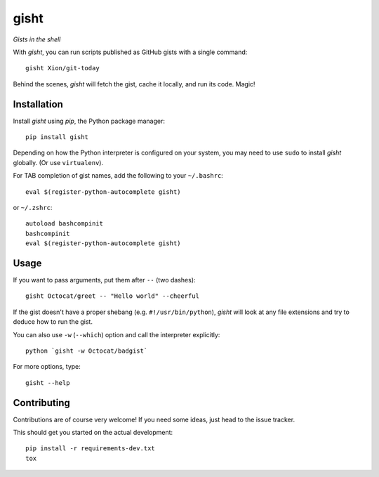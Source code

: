 gisht
=====

*Gists in the shell*


|Version| |Development Status| |Python Versions| |License| |Build Status|

.. |Version| image:: https://img.shields.io/pypi/v/gisht.svg?style=flat
    :target: https://pypi.python.org/pypi/gisht
    :alt: Version
.. |Development Status| image:: https://img.shields.io/pypi/status/gisht.svg?style=flat
    :target: https://pypi.python.org/pypi/gisht/
    :alt: Development Status
.. |Python Versions| image:: https://img.shields.io/pypi/pyversions/gisht.svg?style=flat
    :target: https://pypi.python.org/pypi/gisht
    :alt: Python versions
.. |License| image:: https://img.shields.io/pypi/l/gisht.svg?style=flat
    :target: https://github.com/Xion/gisht/blob/master/LICENSE
    :alt: License
.. |Build Status| image:: https://img.shields.io/travis/Xion/gisht.svg?style=flat
    :target: https://travis-ci.org/Xion/gisht
    :alt: Build Status


With *gisht*, you can run scripts published as GitHub gists with a single command::

    gisht Xion/git-today

Behind the scenes, *gisht* will fetch the gist, cache it locally, and run its code.
Magic!


Installation
~~~~~~~~~~~~

Install *gisht*  using *pip*, the Python package manager::

    pip install gisht

Depending on how the Python interpreter is configured on your system,
you may need to use ``sudo`` to install *gisht* globally.
(Or use ``virtualenv``).

For TAB completion of gist names, add the following to your ``~/.bashrc``::

    eval $(register-python-autocomplete gisht)

or ``~/.zshrc``::

    autoload bashcompinit
    bashcompinit
    eval $(register-python-autocomplete gisht)


Usage
~~~~~

If you want to pass arguments, put them after ``--`` (two dashes)::

    gisht Octocat/greet -- "Hello world" --cheerful

If the gist doesn't have a proper shebang (e.g. ``#!/usr/bin/python``),
*gisht* will look at any file extensions and try to deduce how to run the gist.

You can also use ``-w`` (``--which``) option
and call the interpreter explicitly::

    python `gisht -w Octocat/badgist`

For more options, type::

    gisht --help


Contributing
~~~~~~~~~~~~

Contributions are of course very welcome!
If you need some ideas, just head to the issue tracker.

This should get you started on the actual development::

    pip install -r requirements-dev.txt
    tox
